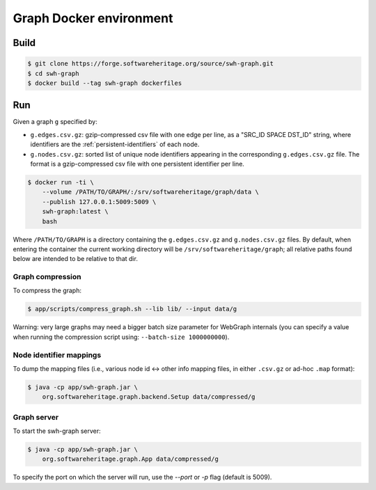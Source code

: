 Graph Docker environment
========================


Build
-----

.. code:: bash

    $ git clone https://forge.softwareheritage.org/source/swh-graph.git
    $ cd swh-graph
    $ docker build --tag swh-graph dockerfiles


Run
---

Given a graph ``g`` specified by:

- ``g.edges.csv.gz``: gzip-compressed csv file with one edge per line, as a
  "SRC_ID SPACE DST_ID" string, where identifiers are the
  :ref:`persistent-identifiers` of each node.
- ``g.nodes.csv.gz``: sorted list of unique node identifiers appearing in the
  corresponding ``g.edges.csv.gz`` file. The format is a gzip-compressed csv
  file with one persistent identifier per line.

.. code:: bash

    $ docker run -ti \
        --volume /PATH/TO/GRAPH/:/srv/softwareheritage/graph/data \
        --publish 127.0.0.1:5009:5009 \
        swh-graph:latest \
	bash

Where ``/PATH/TO/GRAPH`` is a directory containing the ``g.edges.csv.gz`` and
``g.nodes.csv.gz`` files.  By default, when entering the container the current
working directory will be ``/srv/softwareheritage/graph``; all relative paths
found below are intended to be relative to that dir.


Graph compression
~~~~~~~~~~~~~~~~~

To compress the graph:

.. code:: bash

    $ app/scripts/compress_graph.sh --lib lib/ --input data/g

Warning: very large graphs may need a bigger batch size parameter for WebGraph
internals (you can specify a value when running the compression script using:
``--batch-size 1000000000``).


Node identifier mappings
~~~~~~~~~~~~~~~~~~~~~~~~

To dump the mapping files (i.e., various node id <-> other info mapping files,
in either ``.csv.gz`` or ad-hoc ``.map`` format):

.. code:: bash

    $ java -cp app/swh-graph.jar \
        org.softwareheritage.graph.backend.Setup data/compressed/g


Graph server
~~~~~~~~~~~~

To start the swh-graph server:

.. code:: bash

    $ java -cp app/swh-graph.jar \
        org.softwareheritage.graph.App data/compressed/g

To specify the port on which the server will run, use the `--port` or `-p` flag
(default is 5009).
